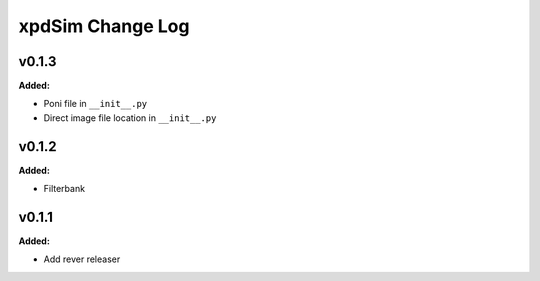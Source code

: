 =================
xpdSim Change Log
=================

.. current developments

v0.1.3
====================

**Added:**

* Poni file in ``__init__.py``

* Direct image file location in ``__init__.py``




v0.1.2
====================

**Added:**

* Filterbank




v0.1.1
====================

**Added:**

* Add rever releaser




